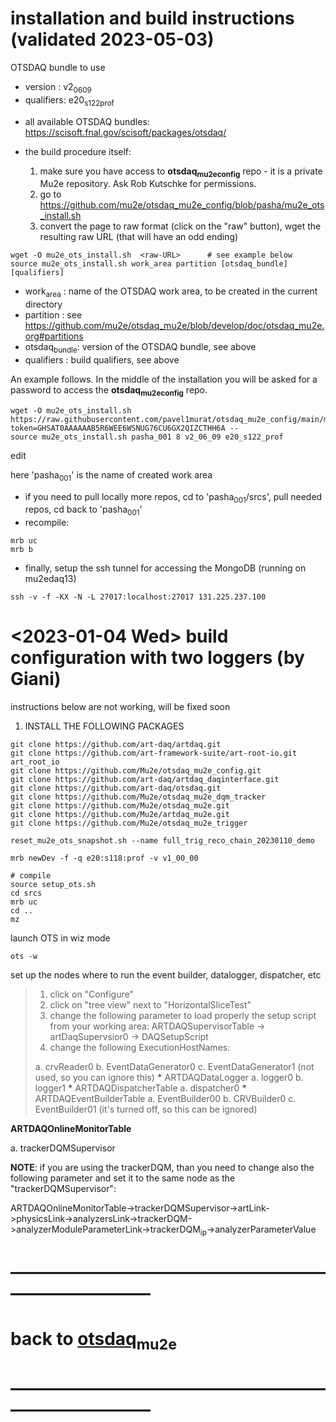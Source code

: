 * installation and build instructions  (validated 2023-05-03)                                      

  OTSDAQ bundle to use 
   - version   : v2_06_09   
   - qualifiers: e20_s122_prof

  - all available OTSDAQ bundles: https://scisoft.fnal.gov/scisoft/packages/otsdaq/

  - the build procedure itself:
    0) make sure you have access to *otsdaq_mu2e_config* repo - it is a private Mu2e repository. Ask Rob Kutschke for permissions.
    1) go to https://github.com/mu2e/otsdaq_mu2e_config/blob/pasha/mu2e_ots_install.sh
    2) convert the page to raw format (click on the "raw" button), wget the resulting raw URL (that will have an odd ending)

#+begin_src 
  wget -O mu2e_ots_install.sh  <raw-URL>      # see example below
  source mu2e_ots_install.sh work_area partition [otsdaq_bundle] [qualifiers]
#+end_src 

  - work_area    : name of the OTSDAQ work area, to be created in the current directory 
  - partition    : see https://github.com/mu2e/otsdaq_mu2e/blob/develop/doc/otsdaq_mu2e.org#partitions
  - otsdaq_bundle: version of the OTSDAQ bundle, see above 
  - qualifiers   : build qualifiers, see above

An example follows. In the middle of the installation you will be asked for a password to access the *otsdaq_mu2e_config* repo. 
#+begin_src 
  wget -O mu2e_ots_install.sh https://raw.githubusercontent.com/pavel1murat/otsdaq_mu2e_config/main/mu2e_ots_install.sh?token=GHSAT0AAAAAAB5R6WEE6WSNUG76CU6GX2QIZCTHH6A --
  source mu2e_ots_install.sh pasha_001 8 v2_06_09 e20_s122_prof
#+end_src

  edit 

  here 'pasha_001' is the name of created work area

  - if you need to pull locally more repos, cd to 'pasha_001/srcs',  pull needed repos, cd back to 'pasha_001'
  - recompile:
#+begin_src
mrb uc
mrb b
#+end_src

  - finally, setup the ssh tunnel for accessing the MongoDB (running on mu2edaq13)
#+begin_src
ssh -v -f -KX -N -L 27017:localhost:27017 131.225.237.100
#+end_src

* <2023-01-04 Wed> build configuration with two loggers (by Giani)           

  instructions below are not working, will be fixed soon    
 
1) INSTALL THE FOLLOWING PACKAGES 

#+begin_src
git clone https://github.com/art-daq/artdaq.git
git clone https://github.com/art-framework-suite/art-root-io.git art_root_io
git clone https://github.com/Mu2e/otsdaq_mu2e_config.git 
git clone https://github.com/art-daq/artdaq_daqinterface.git
git clone https://github.com/art-daq/otsdaq.git
git clone https://github.com/Mu2e/otsdaq_mu2e_dqm_tracker
git clone https://github.com/Mu2e/otsdaq_mu2e.git
git clone https://github.com/Mu2e/artdaq_mu2e.git
git clone https://github.com/Mu2e/otsdaq_mu2e_trigger
#+end_src

# edit one hack in art_root_io
# 1. open the file: art_root_io/detail/RootErrorClassifier.cc
# 2. add the following code at line 25:    if(parser.has_message("rdict")) { return true; }

# reset the config
#+begin_src
reset_mu2e_ots_snapshot.sh --name full_trig_reco_chain_20230110_demo

mrb newDev -f -q e20:s118:prof -v v1_00_00

# compile
source setup_ots.sh
cd srcs
mrb uc
cd ..
mz
#+end_src 

   launch OTS in wiz mode
#+begin_src
ots -w
#+end_src

set up the nodes where to run the event builder, datalogger, dispatcher, etc

#+begin_quote
1. click on "Configure"
2. click on "tree view" next to "HorizontalSliceTest"
3. change the following parameter to load properly the setup script from your working area: 
   ARTDAQSupervisorTable -> artDaqSupervsior0 -> DAQSetupScript
4. change the following ExecutionHostNames:
 *** ARTDAQBoardReaderTable
a. crvReader0
b. EventDataGenerator0
c. EventDataGenerator1 (not used, so you can ignore this)
 *** ARTDAQDataLogger
a. logger0
b. logger1
 *** ARTDAQDispatcherTable
a. dispatcher0
 *** ARTDAQEventBuilderTable
a. EventBuilder00
b. CRVBuilder0
c. EventBuilder01 (it's turned off, so this can be ignored)
#+end_quote

  *ARTDAQOnlineMonitorTable*

 a. trackerDQMSupervisor 

  *NOTE*: if you are using the trackerDQM, than you need to change also the following parameter and set it to the same node as the "trackerDQMSupervisor":

  ARTDAQOnlineMonitorTable->trackerDQMSupervisor->artLink->physicsLink->analyzersLink->trackerDQM->analyzerModuleParameterLink->trackerDQM_ip->analyzerParameterValue
* ------------------------------------------------------------------------------
* back to [[file:otsdaq_mu2e.org][otsdaq_mu2e]]
* ------------------------------------------------------------------------------
